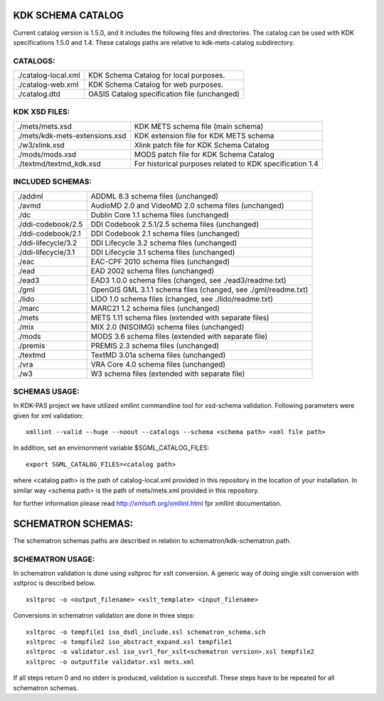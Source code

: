 KDK SCHEMA CATALOG
==================
Current catalog version is 1.5.0, and it includes the following files and directories.
The catalog can be used with KDK specifications 1.5.0 and 1.4. These catalogs paths are relative
to kdk-mets-catalog subdirectory.


CATALOGS:
---------

+------------------------------+----------------------------------------------------------------+
|./catalog-local.xml           |KDK Schema Catalog for local purposes.                          |
+------------------------------+----------------------------------------------------------------+
|./catalog-web.xml             |KDK Schema Catalog for web purposes.                            |
+------------------------------+----------------------------------------------------------------+
|./catalog.dtd                 |OASIS Catalog specification file (unchanged)                    |
+------------------------------+----------------------------------------------------------------+

KDK XSD FILES:
--------------

+------------------------------+----------------------------------------------------------------+
|./mets/mets.xsd               |    KDK METS schema file (main schema)                          |
+------------------------------+----------------------------------------------------------------+
|./mets/kdk-mets-extensions.xsd|    KDK extension file for KDK METS schema                      |
+------------------------------+----------------------------------------------------------------+
|./w3/xlink.xsd                |    Xlink patch file for KDK Schema Catalog                     |
+------------------------------+----------------------------------------------------------------+
|./mods/mods.xsd               |    MODS patch file for KDK Schema Catalog                      |
+------------------------------+----------------------------------------------------------------+
|./textmd/textmd_kdk.xsd       |    For historical purposes related to KDK specification 1.4    |
+------------------------------+----------------------------------------------------------------+


INCLUDED SCHEMAS:
-----------------

+------------------------------+----------------------------------------------------------------+
|./addml                       | ADDML 8.3 schema files (unchanged)                             |
+------------------------------+----------------------------------------------------------------+
|./avmd                        |  AudioMD 2.0 and VideoMD 2.0 schema files (unchanged)          |
+------------------------------+----------------------------------------------------------------+
|./dc                          |  Dublin Core 1.1 schema files (unchanged)                      |
+------------------------------+----------------------------------------------------------------+
|./ddi-codebook/2.5            |  DDI Codebook 2.5.1/2.5 schema files (unchanged)               |
+------------------------------+----------------------------------------------------------------+
|./ddi-codebook/2.1            |  DDI Codebook 2.1 schema files (unchanged)                     |
+------------------------------+----------------------------------------------------------------+
|./ddi-lifecycle/3.2           |  DDI Lifecycle 3.2 schema files (unchanged)                    |
+------------------------------+----------------------------------------------------------------+
|./ddi-lifecycle/3.1           |  DDI Lifecycle 3.1 schema files (unchanged)                    |
+------------------------------+----------------------------------------------------------------+
|./eac                         |  EAC-CPF 2010 schema files (unchanged)                         |
+------------------------------+----------------------------------------------------------------+
|./ead                         |  EAD 2002 schema files (unchanged)                             |
+------------------------------+----------------------------------------------------------------+
|./ead3                        |  EAD3 1.0.0 schema files (changed, see ./ead3/readme.txt)      |
+------------------------------+----------------------------------------------------------------+
|./gml                         |  OpenGIS GML 3.1.1 schema files (changed, see ./gml/readme.txt)|
+------------------------------+----------------------------------------------------------------+
|./lido                        |  LIDO 1.0 schema files (changed, see ./lido/readme.txt)        |
+------------------------------+----------------------------------------------------------------+
|./marc                        |  MARC21 1.2 schema files (unchanged)                           |
+------------------------------+----------------------------------------------------------------+
|./mets                        |  METS 1.11 schema files (extended with separate files)         |
+------------------------------+----------------------------------------------------------------+
|./mix                         |  MIX 2.0 (NISOIMG) schema files (unchanged)                    |
+------------------------------+----------------------------------------------------------------+
|./mods                        |  MODS 3.6 schema files (extended with separate file)           |
+------------------------------+----------------------------------------------------------------+
|./premis                      |  PREMIS 2.3 schema files (unchanged)                           |
+------------------------------+----------------------------------------------------------------+
|./textmd                      |  TextMD 3.01a schema files (unchanged)                         |
+------------------------------+----------------------------------------------------------------+
|./vra                         |  VRA Core 4.0 schema files (unchanged)                         |
+------------------------------+----------------------------------------------------------------+
|./w3                          |  W3 schema files (extended with separate file)                 |
+------------------------------+----------------------------------------------------------------+


SCHEMAS USAGE:
--------------

In KDK-PAS project we have utilized xmllint commandline tool for xsd-schema validation. Following parameters were given
for xml validation:

::

  xmllint --valid --huge --noout --catalogs --schema <schema path> <xml file path>

In addition, set an envirnonment variable $SGML_CATALOG_FILES:

::

  export SGML_CATALOG_FILES=<catalog path>

where <catalog path> is the path of catalog-local.xml provided in this repository in the
location of your installation. In similar way <schema path> is the path of mets/mets.xml provided in this repository.


for further information please read http://xmlsoft.org/xmllint.html fpr xmllint documentation.


SCHEMATRON SCHEMAS:
===================

The schematron schemas paths are described in relation to schematron/kdk-schematron path.

SCHEMATRON USAGE:
-----------------

In schematron validation is done using xsltproc for xslt conversion. A generic way of doing single
xslt conversion with xsltproc is described below. 

::

   xsltproc -o <output_filename> <xslt_template> <input_filename>

Conversions in schematron validation are done in three steps:

::

  xsltproc -o tempfile1 iso_dsdl_include.xsl schematron_schema.sch
  xsltproc -o tempfile2 iso_abstract_expand.xsl tempfile1
  xsltproc -o validator.xsl iso_svrl_for_xslt<schematron version>.xsl tempfile2
  xsltproc -o outputfile validator.xsl mets.xml

If all steps return 0 and no stderr is produced, validation is succesfull. These steps
have to be repeated for all schematron schemas. 

